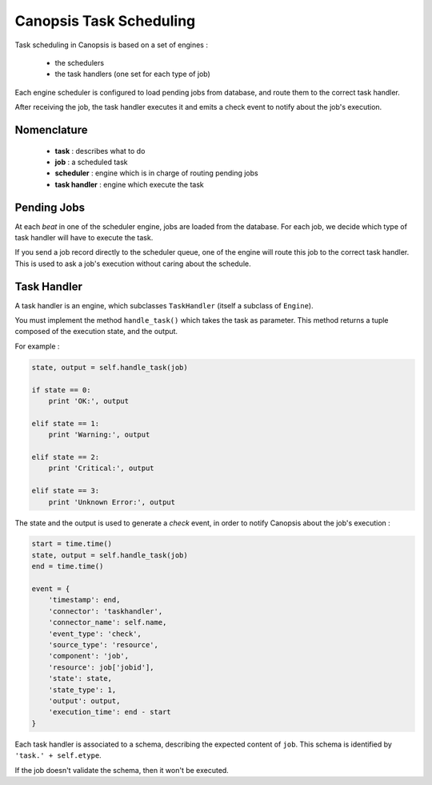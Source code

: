 Canopsis Task Scheduling
************************

Task scheduling in Canopsis is based on a set of engines :

 * the schedulers
 * the task handlers (one set for each type of job)

Each engine scheduler is configured to load pending jobs from database, and route
them to the correct task handler.

After receiving the job, the task handler executes it and emits a check event to
notify about the job's execution.

Nomenclature
------------

 * **task** : describes what to do
 * **job** : a scheduled task
 * **scheduler** : engine which is in charge of routing pending jobs
 * **task handler** : engine which execute the task

Pending Jobs
------------

At each *beat* in one of the scheduler engine, jobs are loaded from the database.
For each job, we decide which type of task handler will have to execute the task.

If you send a job record directly to the scheduler queue, one of the engine will
route this job to the correct task handler. This is used to ask a job's execution
without caring about the schedule.

Task Handler
------------

A task handler is an engine, which subclasses ``TaskHandler`` (itself a subclass of
``Engine``).

You must implement the method ``handle_task()`` which takes the task as parameter.
This method returns a tuple composed of the execution state, and the output.

For example :

.. code-block:: python

   state, output = self.handle_task(job)

   if state == 0:
       print 'OK:', output

   elif state == 1:
       print 'Warning:', output

   elif state == 2:
       print 'Critical:', output

   elif state == 3:
       print 'Unknown Error:', output

The state and the output is used to generate a *check* event, in order to notify
Canopsis about the job's execution :

.. code-block:: python

   start = time.time()
   state, output = self.handle_task(job)
   end = time.time()

   event = {
       'timestamp': end,
       'connector': 'taskhandler',
       'connector_name': self.name,
       'event_type': 'check',
       'source_type': 'resource',
       'component': 'job',
       'resource': job['jobid'],
       'state': state,
       'state_type': 1,
       'output': output,
       'execution_time': end - start
   }

Each task handler is associated to a schema, describing the expected content of
``job``. This schema is identified by ``'task.' + self.etype``.

If the job doesn't validate the schema, then it won't be executed.